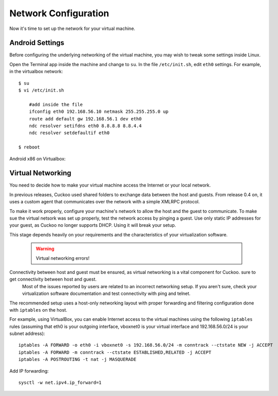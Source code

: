 =====================
Network Configuration
=====================

Now it's time to set up the network for your virtual machine.

Android Settings
================

Before configuring the underlying networking of the virtual machine, you may
wish to tweak some settings inside Linux.

Open the Terminal app inside the machine and change to ``su``. In
the file ``/etc/init.sh``, edit ``eth0`` settings.
For example, in the virtualbox network::

    $ su
    $ vi /etc/init.sh

        #add inside the file
        ifconfig eth0 192.168.56.10 netmask 255.255.255.0 up
        route add default gw 192.168.56.1 dev eth0
        ndc resolver setifdns eth0 8.8.8.8 8.8.4.4
        ndc resolver setdefaultif eth0

    $ reboot

Android x86 on Virtualbox:

    .. image:: ../../_images/screenshots/android_terminal.png


Virtual Networking
==================

You need to decide how to make your virtual machine access the Internet
or your local network.

In previous releases, Cuckoo used shared folders to exchange data between
the host and guests. From release 0.4 on, it uses a custom agent that communicates
over the network with a simple XMLRPC protocol.

To make it work properly, configure your machine's
network to allow the host and the guest to communicate.
To make sue the virtual netsork was set up properly, test the network access by pinging a guest.
Use only static IP addresses for your guest, as Cuckoo no longer supports DHCP. Using it will break your setup.

This stage depends heavily on your requirements and the
characteristics of your virtualization software.

    .. warning:: Virtual networking errors!
Connectivity between host and guest must be ensured, as virtual networking is a vital component for Cuckoo.     sure to get connectivity between host and guest.
        Most of the issues reported by users are related to an incorrect networking setup.
        If you aren't sure, check your virtualization software
        documentation and test connectivity with ping and telnet.

The recommended setup uses a host-only networking layout with proper
forwarding and filtering configuration done with ``iptables`` on the host.

For example, using VirtualBox, you can enable Internet access to the virtual
machines using the following ``iptables`` rules (assuming that eth0 is your
outgoing interface, vboxnet0 is your virtual interface and 192.168.56.0/24 is
your subnet address)::

    iptables -A FORWARD -o eth0 -i vboxnet0 -s 192.168.56.0/24 -m conntrack --ctstate NEW -j ACCEPT
    iptables -A FORWARD -m conntrack --ctstate ESTABLISHED,RELATED -j ACCEPT
    iptables -A POSTROUTING -t nat -j MASQUERADE

Add IP forwarding::

    sysctl -w net.ipv4.ip_forward=1
